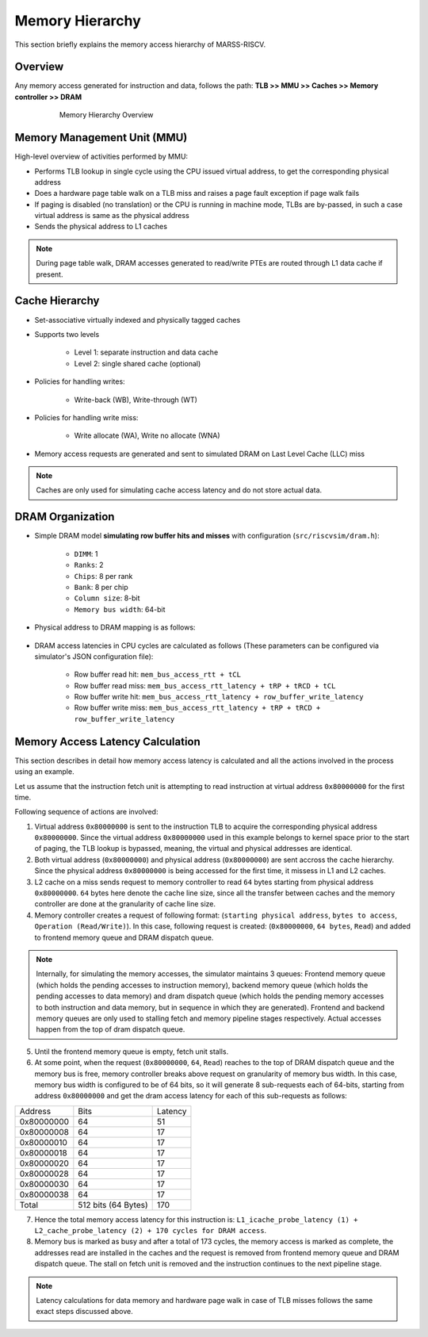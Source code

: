================
Memory Hierarchy
================

This section briefly explains the memory access hierarchy of MARSS-RISCV.

Overview
--------
Any memory access generated for instruction and data, follows the path: **TLB >> MMU >> Caches >> Memory controller >> DRAM**

.. figure:: ../figures/memory-hy.*
   :figwidth: 620 px
   :align: center

   Memory Hierarchy Overview

Memory Management Unit (MMU)
----------------------------
High-level overview of activities performed by MMU:

* Performs TLB lookup in single cycle using the CPU issued virtual address, to get the corresponding physical address

* Does a hardware page table walk on a TLB miss and raises a page fault exception if page walk fails

* If paging is disabled (no translation) or the CPU is running in machine mode, TLBs are by-passed, in such a case virtual address is same as the physical address

* Sends the physical address to L1 caches

.. note::
   During page table walk, DRAM accesses generated to read/write PTEs are routed through L1 data cache if present.

Cache Hierarchy
---------------

* Set-associative virtually indexed and physically tagged caches

* Supports two levels

   * Level 1: separate instruction and data cache

   * Level 2: single shared cache (optional)

* Policies for handling writes:

   * Write-back (WB), Write-through (WT)

* Policies for handling write miss:

   * Write allocate (WA), Write no allocate (WNA)

* Memory access requests are generated and sent to simulated DRAM on Last Level Cache (LLC) miss

.. note::
   Caches are only used for simulating cache access latency and do not store actual data.

DRAM Organization
-----------------

* Simple DRAM model **simulating row buffer hits and misses** with configuration (``src/riscvsim/dram.h``):

   * ``DIMM``: 1
   * ``Ranks``: 2
   * ``Chips``: 8 per rank
   * ``Bank``: 8 per chip
   * ``Column size``: 8-bit
   * ``Memory bus width``: 64-bit

* Physical address to DRAM mapping is as follows:

.. figure:: ../figures/dram-addr-map.*
   :figwidth: 700 px
   :align: center

* DRAM access latencies in CPU cycles are calculated as follows (These parameters can be configured via simulator's JSON configuration file):

   * Row buffer read hit: ``mem_bus_access_rtt + tCL``

   * Row buffer read miss: ``mem_bus_access_rtt_latency + tRP + tRCD + tCL``

   * Row buffer write hit: ``mem_bus_access_rtt_latency + row_buffer_write_latency``

   * Row buffer write miss: ``mem_bus_access_rtt_latency + tRP + tRCD + row_buffer_write_latency``

Memory Access Latency Calculation
---------------------------------
This section describes in detail how memory access latency is calculated and all the actions involved in the process using an example.

Let us assume that the instruction fetch unit is attempting to read instruction at virtual address ``0x80000000`` for the first time.

Following sequence of actions are involved:

1. Virtual address ``0x80000000`` is sent to the instruction TLB to acquire the corresponding physical address ``0x80000000``. Since the virtual address ``0x80000000`` used in this example belongs to kernel space prior to the start of paging, the TLB lookup is bypassed, meaning, the virtual and physical addresses are identical.

2. Both virtual address (``0x80000000``) and physical address (``0x80000000``) are sent accross the cache hierarchy. Since the physical address ``0x80000000`` is being accessed for the first time, it missess in L1 and L2 caches. 

3. L2 cache on a miss sends request to memory controller to read ``64`` bytes starting from physical address ``0x80000000``. ``64`` bytes here denote the cache line size, since all the transfer between caches and the memory controller are done at the granularity of cache line size.

4. Memory controller creates a request of following format: (``starting physical address``, ``bytes to access``, ``Operation (Read/Write)``). In this case, following request is created: (``0x80000000``, ``64 bytes``, ``Read``) and added to frontend memory queue and DRAM dispatch queue.

.. note::
   Internally, for simulating the memory accesses, the simulator maintains 3 queues: Frontend memory queue (which holds the pending accesses to instruction memory), backend memory queue (which holds the pending accesses to data memory) and dram dispatch queue (which holds the pending memory accesses to both instruction and data memory, but in sequence in which they are generated). Frontend and backend memory queues are only used to stalling fetch and memory pipeline stages respectively. Actual accesses happen from the top of dram dispatch queue.

5. Until the frontend memory queue is empty, fetch unit stalls. 

6. At some point, when the request (``0x80000000``, ``64``, ``Read``) reaches to the top of DRAM dispatch queue and the memory bus is free, memory controller breaks above request on granularity of memory bus width. In this case, memory bus width is configured to be of 64 bits, so it will generate 8 sub-requests each of 64-bits, starting from address ``0x80000000`` and get the dram access latency for each of this sub-requests as follows:

+------------+------------+---------+
|   Address  | Bits       | Latency |
+------------+------------+---------+
| 0x80000000 | 64         | 51      |
+------------+------------+---------+
| 0x80000008 | 64         | 17      |
+------------+------------+---------+
| 0x80000010 | 64         | 17      |
+------------+------------+---------+
| 0x80000018 | 64         | 17      |
+------------+------------+---------+
| 0x80000020 | 64         | 17      |
+------------+------------+---------+
| 0x80000028 | 64         | 17      |
+------------+------------+---------+
| 0x80000030 | 64         | 17      |
+------------+------------+---------+
| 0x80000038 | 64         | 17      |
+------------+------------+---------+
| Total      | 512 bits   | 170     |
|            | (64 Bytes) |         |
+------------+------------+---------+


7. Hence the total memory access latency for this instruction is: ``L1_icache_probe_latency (1) + L2_cache_probe_latency (2) + 170 cycles for DRAM access``.

8. Memory bus is marked as busy and after a total of 173 cycles, the memory access is marked as complete, the addresses read are installed in the caches and the request is removed from frontend memory queue and DRAM dispatch queue. The stall on fetch unit is removed and the instruction continues to the next pipeline stage.

.. note::
   Latency calculations for data memory and hardware page walk in case of TLB misses follows the same exact steps discussed above.
